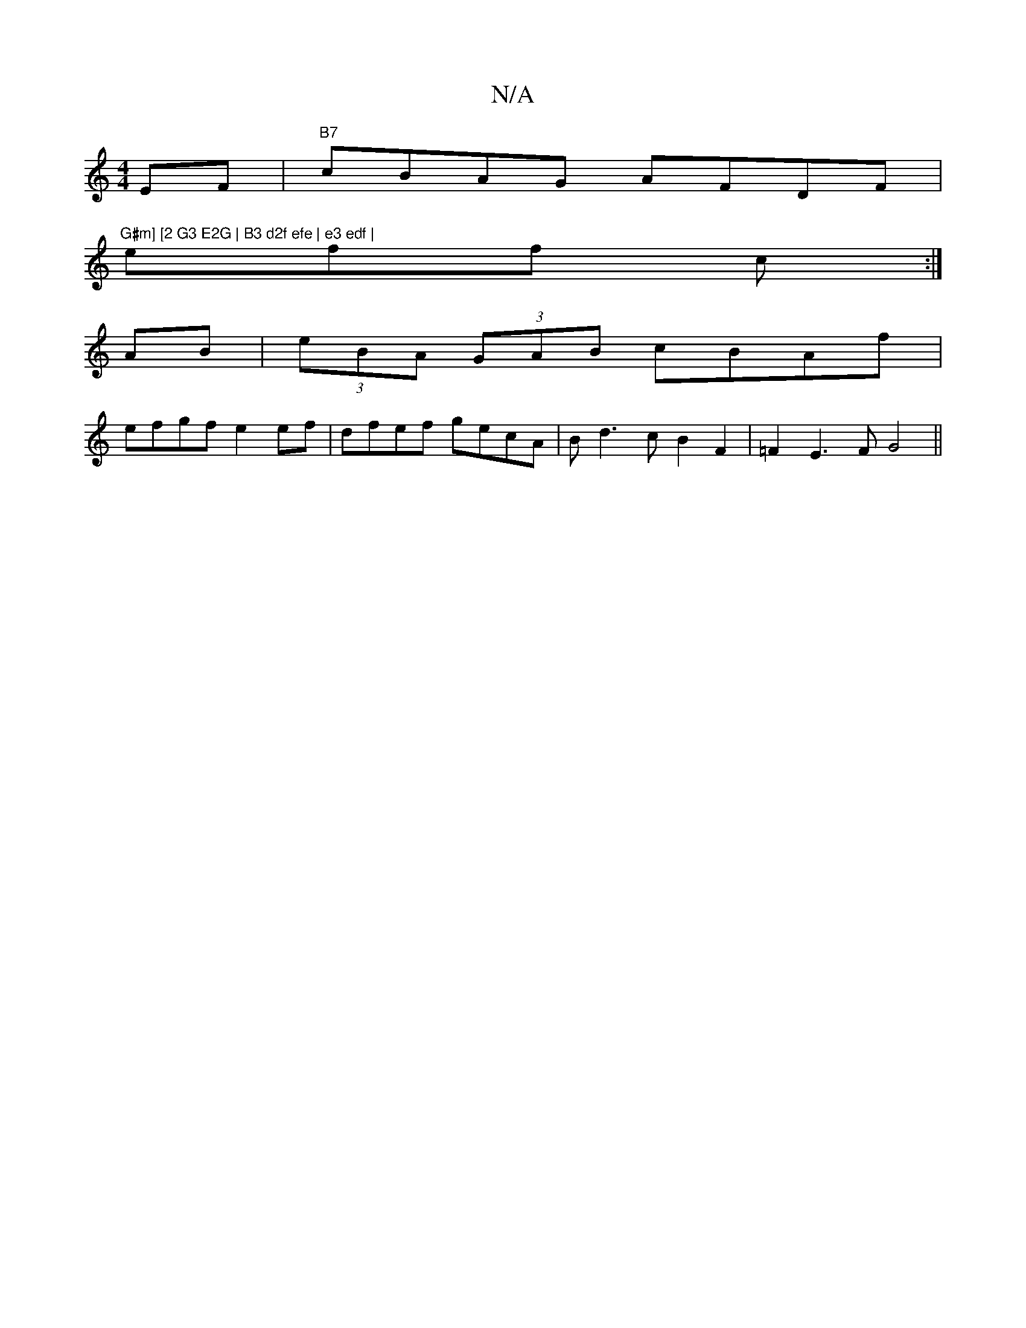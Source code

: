 X:1
T:N/A
M:4/4
R:N/A
K:Cmajor
EF|"B7"cBAG AFDF|"G#m] [2 G3 E2G | B3 d2f efe | e3 edf |
eff c :|
AB|(3eBA (3GAB cBAf|
efgf e2ef|dfef gecA|Bd3cB2 F2| =F2E3F G4||

|:D | D3 D3 |]

FA GA :|
b2c'e dcBA|G3^g fgaf|e^cde fdcA|(3B^cd e/2c/